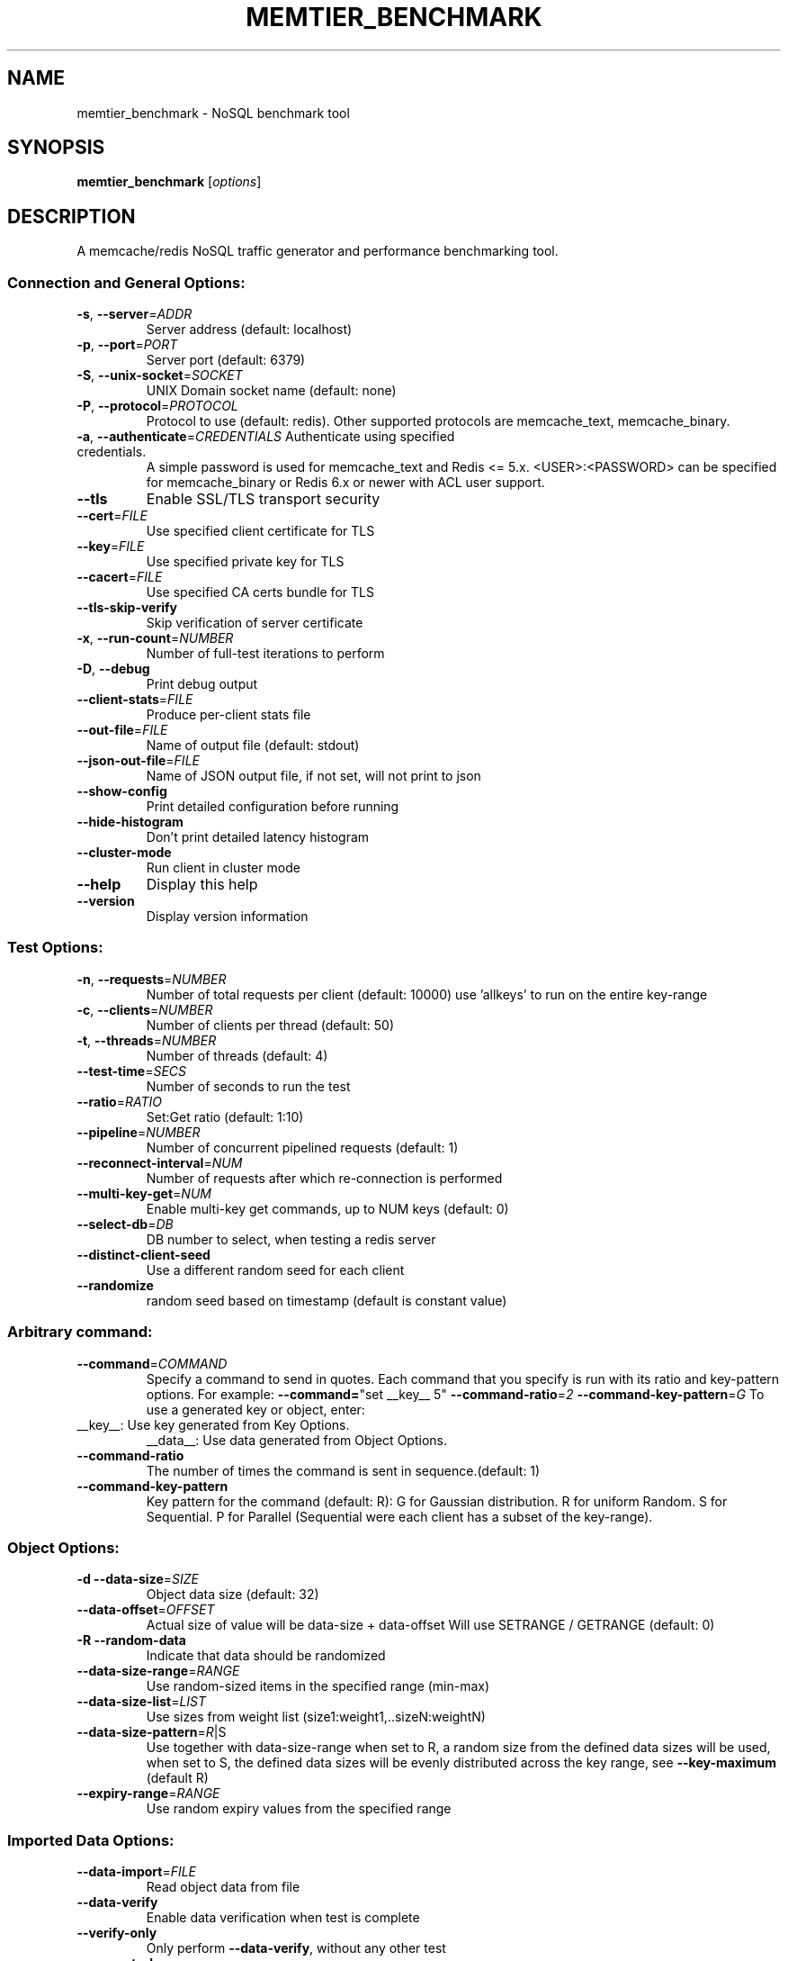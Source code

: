.\" DO NOT MODIFY THIS FILE!  It was generated by help2man 1.47.11.
.TH MEMTIER_BENCHMARK "1" "January 2020" "memtier_benchmark 1.2.17" "User Commands"
.SH NAME
memtier_benchmark \- NoSQL benchmark tool
.SH SYNOPSIS
.B memtier_benchmark
[\fI\,options\/\fR]
.SH DESCRIPTION
A memcache/redis NoSQL traffic generator and performance benchmarking tool.
.SS "Connection and General Options:"
.TP
\fB\-s\fR, \fB\-\-server\fR=\fI\,ADDR\/\fR
Server address (default: localhost)
.TP
\fB\-p\fR, \fB\-\-port\fR=\fI\,PORT\/\fR
Server port (default: 6379)
.TP
\fB\-S\fR, \fB\-\-unix\-socket\fR=\fI\,SOCKET\/\fR
UNIX Domain socket name (default: none)
.TP
\fB\-P\fR, \fB\-\-protocol\fR=\fI\,PROTOCOL\/\fR
Protocol to use (default: redis).  Other
supported protocols are memcache_text,
memcache_binary.
.TP
\fB\-a\fR, \fB\-\-authenticate\fR=\fI\,CREDENTIALS\/\fR Authenticate using specified credentials.
A simple password is used for memcache_text
and Redis <= 5.x. <USER>:<PASSWORD> can be
specified for memcache_binary or Redis 6.x
or newer with ACL user support.
.TP
\fB\-\-tls\fR
Enable SSL/TLS transport security
.TP
\fB\-\-cert\fR=\fI\,FILE\/\fR
Use specified client certificate for TLS
.TP
\fB\-\-key\fR=\fI\,FILE\/\fR
Use specified private key for TLS
.TP
\fB\-\-cacert\fR=\fI\,FILE\/\fR
Use specified CA certs bundle for TLS
.TP
\fB\-\-tls\-skip\-verify\fR
Skip verification of server certificate
.TP
\fB\-x\fR, \fB\-\-run\-count\fR=\fI\,NUMBER\/\fR
Number of full\-test iterations to perform
.TP
\fB\-D\fR, \fB\-\-debug\fR
Print debug output
.TP
\fB\-\-client\-stats\fR=\fI\,FILE\/\fR
Produce per\-client stats file
.TP
\fB\-\-out\-file\fR=\fI\,FILE\/\fR
Name of output file (default: stdout)
.TP
\fB\-\-json\-out\-file\fR=\fI\,FILE\/\fR
Name of JSON output file, if not set, will not print to json
.TP
\fB\-\-show\-config\fR
Print detailed configuration before running
.TP
\fB\-\-hide\-histogram\fR
Don't print detailed latency histogram
.TP
\fB\-\-cluster\-mode\fR
Run client in cluster mode
.TP
\fB\-\-help\fR
Display this help
.TP
\fB\-\-version\fR
Display version information
.SS "Test Options:"
.TP
\fB\-n\fR, \fB\-\-requests\fR=\fI\,NUMBER\/\fR
Number of total requests per client (default: 10000)
use 'allkeys' to run on the entire key\-range
.TP
\fB\-c\fR, \fB\-\-clients\fR=\fI\,NUMBER\/\fR
Number of clients per thread (default: 50)
.TP
\fB\-t\fR, \fB\-\-threads\fR=\fI\,NUMBER\/\fR
Number of threads (default: 4)
.TP
\fB\-\-test\-time\fR=\fI\,SECS\/\fR
Number of seconds to run the test
.TP
\fB\-\-ratio\fR=\fI\,RATIO\/\fR
Set:Get ratio (default: 1:10)
.TP
\fB\-\-pipeline\fR=\fI\,NUMBER\/\fR
Number of concurrent pipelined requests (default: 1)
.TP
\fB\-\-reconnect\-interval\fR=\fI\,NUM\/\fR
Number of requests after which re\-connection is performed
.TP
\fB\-\-multi\-key\-get\fR=\fI\,NUM\/\fR
Enable multi\-key get commands, up to NUM keys (default: 0)
.TP
\fB\-\-select\-db\fR=\fI\,DB\/\fR
DB number to select, when testing a redis server
.TP
\fB\-\-distinct\-client\-seed\fR
Use a different random seed for each client
.TP
\fB\-\-randomize\fR
random seed based on timestamp (default is constant value)
.SS "Arbitrary command:"
.TP
\fB\-\-command\fR=\fI\,COMMAND\/\fR
Specify a command to send in quotes.
Each command that you specify is run with its ratio and key\-pattern options.
For example: \fB\-\-command=\fR"set __key__ 5" \fB\-\-command\-ratio\fR=\fI\,2\/\fR \fB\-\-command\-key\-pattern\fR=\fI\,G\/\fR
To use a generated key or object, enter:
.TP
__key__: Use key generated from Key Options.
__data__: Use data generated from Object Options.
.TP
\fB\-\-command\-ratio\fR
The number of times the command is sent in sequence.(default: 1)
.TP
\fB\-\-command\-key\-pattern\fR
Key pattern for the command (default: R):
G for Gaussian distribution.
R for uniform Random.
S for Sequential.
P for Parallel (Sequential were each client has a subset of the key\-range).
.SS "Object Options:"
.TP
\fB\-d\fR  \fB\-\-data\-size\fR=\fI\,SIZE\/\fR
Object data size (default: 32)
.TP
\fB\-\-data\-offset\fR=\fI\,OFFSET\/\fR
Actual size of value will be data\-size + data\-offset
Will use SETRANGE / GETRANGE (default: 0)
.TP
\fB\-R\fR  \fB\-\-random\-data\fR
Indicate that data should be randomized
.TP
\fB\-\-data\-size\-range\fR=\fI\,RANGE\/\fR
Use random\-sized items in the specified range (min\-max)
.TP
\fB\-\-data\-size\-list\fR=\fI\,LIST\/\fR
Use sizes from weight list (size1:weight1,..sizeN:weightN)
.TP
\fB\-\-data\-size\-pattern\fR=\fI\,R\/\fR|S
Use together with data\-size\-range
when set to R, a random size from the defined data sizes will be used,
when set to S, the defined data sizes will be evenly distributed across
the key range, see \fB\-\-key\-maximum\fR (default R)
.TP
\fB\-\-expiry\-range\fR=\fI\,RANGE\/\fR
Use random expiry values from the specified range
.SS "Imported Data Options:"
.TP
\fB\-\-data\-import\fR=\fI\,FILE\/\fR
Read object data from file
.TP
\fB\-\-data\-verify\fR
Enable data verification when test is complete
.TP
\fB\-\-verify\-only\fR
Only perform \fB\-\-data\-verify\fR, without any other test
.TP
\fB\-\-generate\-keys\fR
Generate keys for imported objects
.TP
\fB\-\-no\-expiry\fR
Ignore expiry information in imported data
.SS "Key Options:"
.TP
\fB\-\-key\-prefix\fR=\fI\,PREFIX\/\fR
Prefix for keys (default: "memtier\-")
.TP
\fB\-\-key\-minimum\fR=\fI\,NUMBER\/\fR
Key ID minimum value (default: 0)
.TP
\fB\-\-key\-maximum\fR=\fI\,NUMBER\/\fR
Key ID maximum value (default: 10000000)
.TP
\fB\-\-key\-pattern\fR=\fI\,PATTERN\/\fR
Set:Get pattern (default: R:R)
G for Gaussian distribution.
R for uniform Random.
S for Sequential.
P for Parallel (Sequential were each client has a subset of the key\-range).
.TP
\fB\-\-key\-stddev\fR
The standard deviation used in the Gaussian distribution
(default is key range / 6)
.TP
\fB\-\-key\-median\fR
The median point used in the Gaussian distribution
(default is the center of the key range)
.SS "WAIT Options:"
.TP
\fB\-\-wait\-ratio\fR=\fI\,RATIO\/\fR
Set:Wait ratio (default is no WAIT commands \- 1:0)
.TP
\fB\-\-num\-slaves\fR=\fI\,RANGE\/\fR
WAIT for a random number of slaves in the specified range
.TP
\fB\-\-wait\-timeout\fR=\fI\,RANGE\/\fR
WAIT for a random number of milliseconds in the specified range (normal
distribution with the center in the middle of the range)
.SH COPYRIGHT
Copyright \(co 2011\-2017 Redis Labs Ltd.
.br
This is free software.  You may redistribute copies of it under the terms of
the GNU General Public License <http://www.gnu.org/licenses/gpl.html>.
There is NO WARRANTY, to the extent permitted by law.
